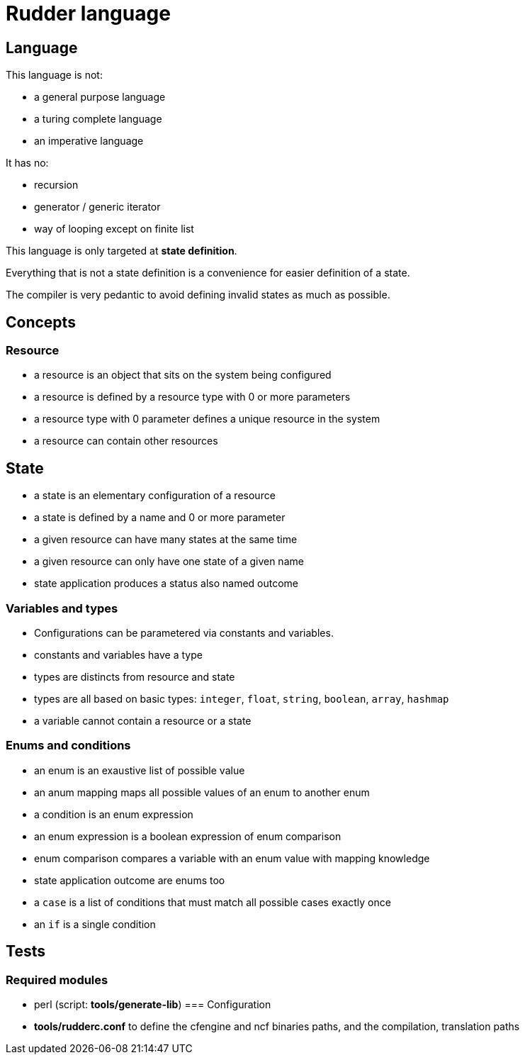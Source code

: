 = Rudder language

== Language

This language is not:

- a general purpose language
- a turing complete language
- an imperative language

It has no:

- recursion
- generator / generic iterator
- way of looping except on finite list

This language is only targeted at *state definition*.

Everything that is not a state definition is a convenience for easier definition of a state.

The compiler is very pedantic to avoid defining invalid states as much as possible.

== Concepts

=== Resource

- a resource is an object that sits on the system being configured
- a resource is defined by a resource type with 0 or more parameters
- a resource type with 0 parameter defines a unique resource in the system
- a resource can contain other resources

== State

- a state is an elementary configuration of a resource
- a state is defined by a name and 0 or more parameter
- a given resource can have many states at the same time
- a given resource can only have one state of a given name 
- state application produces a status also named outcome

=== Variables and types

- Configurations can be parametered via constants and variables.
- constants and variables have a type
- types are distincts from resource and state
- types are all based on basic types: `integer`, `float`, `string`, `boolean`, `array`, `hashmap`
- a variable cannot contain a resource or a state

=== Enums and conditions

- an enum is an exaustive list of possible value
- an anum mapping maps all possible values of an enum to another enum
- a condition is an enum expression
- an enum expression is a boolean expression of enum comparison
- enum comparison compares a variable with an enum value with mapping knowledge
- state application outcome are enums too
- a `case` is a list of conditions that must match all possible cases exactly once
- an `if` is a single condition


== Tests

=== Required modules
- perl (script: *tools/generate-lib*)
=== Configuration
- *tools/rudderc.conf* to define the cfengine and ncf binaries paths, and the compilation, translation paths
